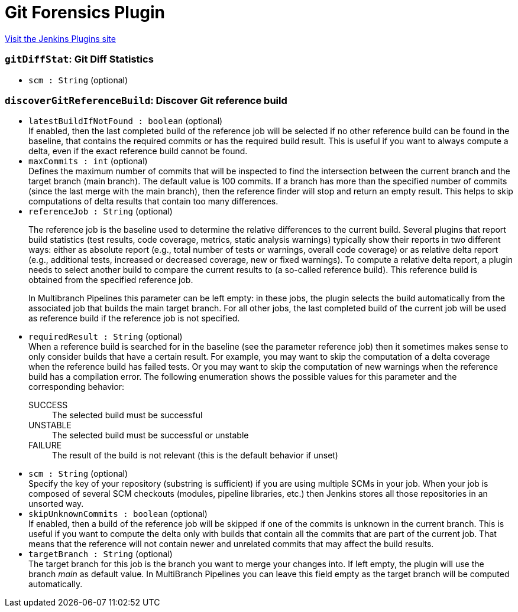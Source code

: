 = Git Forensics Plugin
:page-layout: pipelinesteps

:notitle:
:description:
:author:
:email: jenkinsci-users@googlegroups.com
:sectanchors:
:toc: left
:compat-mode!:


++++
<a href="https://plugins.jenkins.io/git-forensics">Visit the Jenkins Plugins site</a>
++++


=== `gitDiffStat`: Git Diff Statistics
++++
<ul><li><code>scm : String</code> (optional)
</li>
</ul>


++++
=== `discoverGitReferenceBuild`: Discover Git reference build
++++
<ul><li><code>latestBuildIfNotFound : boolean</code> (optional)
<div>If enabled, then the last completed build of the reference job will be selected if no other reference build can be found in the baseline, that contains the required commits or has the required build result. This is useful if you want to always compute a delta, even if the exact reference build cannot be found.</div>

</li>
<li><code>maxCommits : int</code> (optional)
<div>Defines the maximum number of commits that will be inspected to find the intersection between the current branch and the target branch (main branch). The default value is 100 commits. If a branch has more than the specified number of commits (since the last merge with the main branch), then the reference finder will stop and return an empty result. This helps to skip computations of delta results that contain too many differences.</div>

</li>
<li><code>referenceJob : String</code> (optional)
<div><p>The reference job is the baseline used to determine the relative differences to the current build. Several plugins that report build statistics (test results, code coverage, metrics, static analysis warnings) typically show their reports in two different ways: either as absolute report (e.g., total number of tests or warnings, overall code coverage) or as relative delta report (e.g., additional tests, increased or decreased coverage, new or fixed warnings). To compute a relative delta report, a plugin needs to select another build to compare the current results to (a so-called reference build). This reference build is obtained from the specified reference job.</p>
<p>In Multibranch Pipelines this parameter can be left empty: in these jobs, the plugin selects the build automatically from the associated job that builds the main target branch. For all other jobs, the last completed build of the current job will be used as reference build if the reference job is not specified.</p></div>

</li>
<li><code>requiredResult : String</code> (optional)
<div>When a reference build is searched for in the baseline (see the parameter reference job) then it sometimes makes sense to only consider builds that have a certain result. For example, you may want to skip the computation of a delta coverage when the reference build has failed tests. Or you may want to skip the computation of new warnings when the reference build has a compilation error. The following enumeration shows the possible values for this parameter and the corresponding behavior: 
<dl>
 <dt>
  SUCCESS
 </dt>
 <dd>
  The selected build must be successful
 </dd>
 <dt>
  UNSTABLE
 </dt>
 <dd>
  The selected build must be successful or unstable
 </dd>
 <dt>
  FAILURE
 </dt>
 <dd>
  The result of the build is not relevant (this is the default behavior if unset)
 </dd>
</dl></div>

</li>
<li><code>scm : String</code> (optional)
<div><div>
 Specify the key of your repository (substring is sufficient) if you are using multiple SCMs in your job. When your job is composed of several SCM checkouts (modules, pipeline libraries, etc.) then Jenkins stores all those repositories in an unsorted way.
</div></div>

</li>
<li><code>skipUnknownCommits : boolean</code> (optional)
<div>If enabled, then a build of the reference job will be skipped if one of the commits is unknown in the current branch. This is useful if you want to compute the delta only with builds that contain all the commits that are part of the current job. That means that the reference will not contain newer and unrelated commits that may affect the build results.</div>

</li>
<li><code>targetBranch : String</code> (optional)
<div><div>
 The target branch for this job is the branch you want to merge your changes into. If left empty, the plugin will use the branch <i>main</i> as default value. In MultiBranch Pipelines you can leave this field empty as the target branch will be computed automatically.
</div></div>

</li>
</ul>


++++
